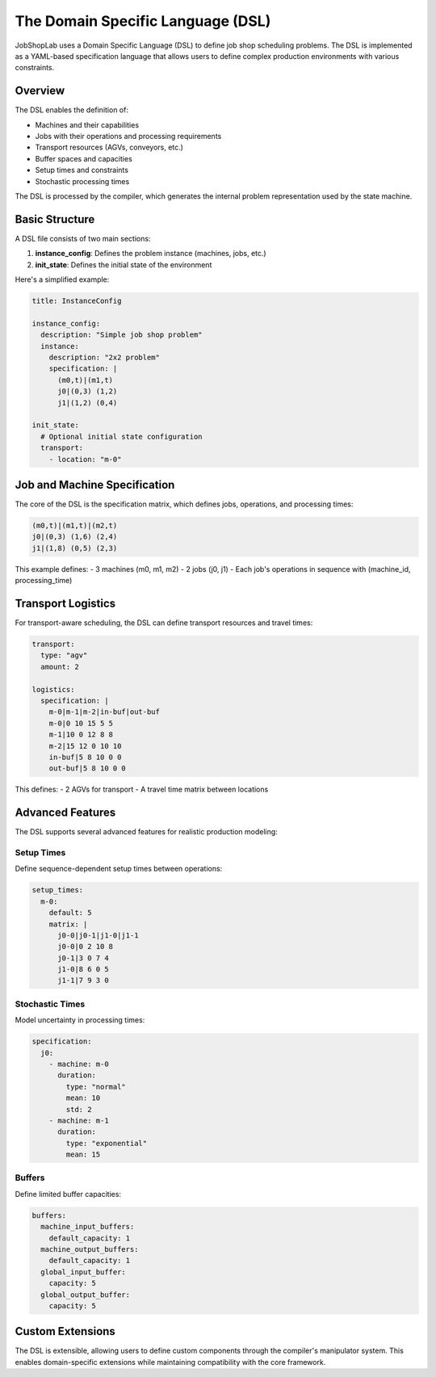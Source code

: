 The Domain Specific Language (DSL)
================================

JobShopLab uses a Domain Specific Language (DSL) to define job shop scheduling problems. The DSL is implemented as a YAML-based specification language that allows users to define complex production environments with various constraints.

Overview
--------

The DSL enables the definition of:

- Machines and their capabilities
- Jobs with their operations and processing requirements
- Transport resources (AGVs, conveyors, etc.)
- Buffer spaces and capacities
- Setup times and constraints
- Stochastic processing times

The DSL is processed by the compiler, which generates the internal problem representation used by the state machine.

.. raw:: html

   <div class="mermaid">
   graph TD
       DSL[DSL File] --> Compiler
       Compiler --> Validator[Validator]
       Compiler --> Manipulator[Manipulators]
       Validator --> Instance[Instance Config]
       Manipulator --> Instance
       Instance --> StateMachine[State Machine]
   </div>

Basic Structure
--------------

A DSL file consists of two main sections:

1. **instance_config**: Defines the problem instance (machines, jobs, etc.)
2. **init_state**: Defines the initial state of the environment

Here's a simplified example:

.. code-block:: yaml

    title: InstanceConfig
    
    instance_config:
      description: "Simple job shop problem"
      instance:
        description: "2x2 problem"
        specification: |
          (m0,t)|(m1,t)
          j0|(0,3) (1,2)
          j1|(1,2) (0,4)
      
    init_state:
      # Optional initial state configuration
      transport:
        - location: "m-0"

Job and Machine Specification
---------------------------

The core of the DSL is the specification matrix, which defines jobs, operations, and processing times:

.. code-block:: text

    (m0,t)|(m1,t)|(m2,t)
    j0|(0,3) (1,6) (2,4)
    j1|(1,8) (0,5) (2,3)

This example defines:
- 3 machines (m0, m1, m2)
- 2 jobs (j0, j1)
- Each job's operations in sequence with (machine_id, processing_time)

Transport Logistics
-----------------

For transport-aware scheduling, the DSL can define transport resources and travel times:

.. code-block:: yaml

    transport:
      type: "agv"
      amount: 2
      
    logistics: 
      specification: |
        m-0|m-1|m-2|in-buf|out-buf
        m-0|0 10 15 5 5
        m-1|10 0 12 8 8
        m-2|15 12 0 10 10
        in-buf|5 8 10 0 0
        out-buf|5 8 10 0 0

This defines:
- 2 AGVs for transport
- A travel time matrix between locations

Advanced Features
---------------

The DSL supports several advanced features for realistic production modeling:

Setup Times
^^^^^^^^^^

Define sequence-dependent setup times between operations:

.. code-block:: yaml

    setup_times:
      m-0:
        default: 5
        matrix: |
          j0-0|j0-1|j1-0|j1-1
          j0-0|0 2 10 8
          j0-1|3 0 7 4
          j1-0|8 6 0 5
          j1-1|7 9 3 0

Stochastic Times
^^^^^^^^^^^^^^^

Model uncertainty in processing times:

.. code-block:: yaml

    specification:
      j0:
        - machine: m-0
          duration:
            type: "normal"
            mean: 10
            std: 2
        - machine: m-1
          duration:
            type: "exponential"
            mean: 15

Buffers
^^^^^^^

Define limited buffer capacities:

.. code-block:: yaml

    buffers:
      machine_input_buffers:
        default_capacity: 1
      machine_output_buffers:
        default_capacity: 1
      global_input_buffer:
        capacity: 5
      global_output_buffer:
        capacity: 5

Custom Extensions
---------------

The DSL is extensible, allowing users to define custom components through the compiler's manipulator system. This enables domain-specific extensions while maintaining compatibility with the core framework.